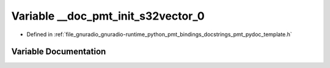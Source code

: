 .. _exhale_variable_pmt__pydoc__template_8h_1a0efe439b801a10adf5802033ac7620ea:

Variable __doc_pmt_init_s32vector_0
===================================

- Defined in :ref:`file_gnuradio_gnuradio-runtime_python_pmt_bindings_docstrings_pmt_pydoc_template.h`


Variable Documentation
----------------------


.. doxygenvariable:: __doc_pmt_init_s32vector_0
   :project: gnuradio